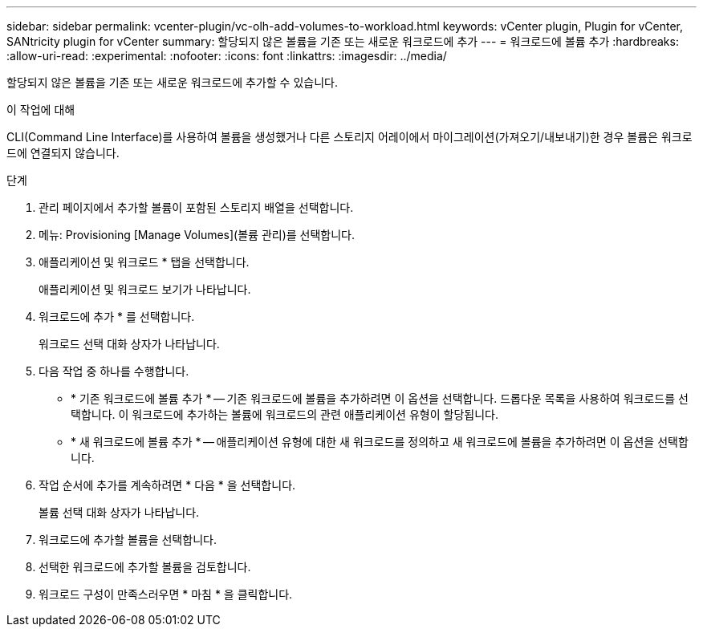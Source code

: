 ---
sidebar: sidebar 
permalink: vcenter-plugin/vc-olh-add-volumes-to-workload.html 
keywords: vCenter plugin, Plugin for vCenter, SANtricity plugin for vCenter 
summary: 할당되지 않은 볼륨을 기존 또는 새로운 워크로드에 추가 
---
= 워크로드에 볼륨 추가
:hardbreaks:
:allow-uri-read: 
:experimental: 
:nofooter: 
:icons: font
:linkattrs: 
:imagesdir: ../media/


[role="lead"]
할당되지 않은 볼륨을 기존 또는 새로운 워크로드에 추가할 수 있습니다.

.이 작업에 대해
CLI(Command Line Interface)를 사용하여 볼륨을 생성했거나 다른 스토리지 어레이에서 마이그레이션(가져오기/내보내기)한 경우 볼륨은 워크로드에 연결되지 않습니다.

.단계
. 관리 페이지에서 추가할 볼륨이 포함된 스토리지 배열을 선택합니다.
. 메뉴: Provisioning [Manage Volumes](볼륨 관리)를 선택합니다.
. 애플리케이션 및 워크로드 * 탭을 선택합니다.
+
애플리케이션 및 워크로드 보기가 나타납니다.

. 워크로드에 추가 * 를 선택합니다.
+
워크로드 선택 대화 상자가 나타납니다.

. 다음 작업 중 하나를 수행합니다.
+
** * 기존 워크로드에 볼륨 추가 * -- 기존 워크로드에 볼륨을 추가하려면 이 옵션을 선택합니다. 드롭다운 목록을 사용하여 워크로드를 선택합니다. 이 워크로드에 추가하는 볼륨에 워크로드의 관련 애플리케이션 유형이 할당됩니다.
** * 새 워크로드에 볼륨 추가 * -- 애플리케이션 유형에 대한 새 워크로드를 정의하고 새 워크로드에 볼륨을 추가하려면 이 옵션을 선택합니다.


. 작업 순서에 추가를 계속하려면 * 다음 * 을 선택합니다.
+
볼륨 선택 대화 상자가 나타납니다.

. 워크로드에 추가할 볼륨을 선택합니다.
. 선택한 워크로드에 추가할 볼륨을 검토합니다.
. 워크로드 구성이 만족스러우면 * 마침 * 을 클릭합니다.

